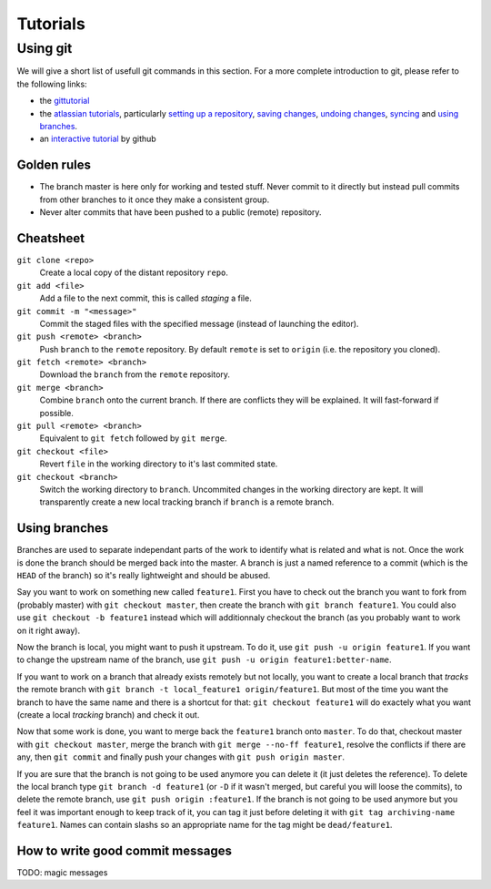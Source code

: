 *********
Tutorials
*********

Using git
=========

We will give a short list of usefull git commands in this section. For a more
complete introduction to git, please refer to the following links:

- the `gittutorial <https://git-scm.com/docs/gittutorial>`_
- the `atlassian tutorials <https://www.atlassian.com/git/tutorials>`_,
  particularly `setting up a repository
  <https://www.atlassian.com/git/tutorials/setting-up-a-repository>`_, `saving
  changes <https://www.atlassian.com/git/tutorials/saving-changes>`_, `undoing
  changes <https://www.atlassian.com/git/tutorials/saving-changes>`_, `syncing
  <https://www.atlassian.com/git/tutorials/syncing>`_ and `using branches
  <https://www.atlassian.com/git/tutorials/using-branches>`_.
- an `interactive tutorial <https://try.github.io/levels/1/challenges/1>`_ by
  github


Golden rules
------------

- The branch master is here only for working and tested stuff. Never commit to
  it directly but instead pull commits from other branches to it once they make
  a consistent group.
- Never alter commits that have been pushed to a public (remote) repository.


Cheatsheet
----------

``git clone <repo>``
   Create a local copy of the distant repository ``repo``.

``git add <file>``
   Add a file to the next commit, this is called *staging* a file.

``git commit -m "<message>"``
   Commit the staged files with the specified message (instead of launching the
   editor).

``git push <remote> <branch>``
   Push ``branch`` to the ``remote`` repository. By default ``remote``
   is set to ``origin`` (i.e. the repository you cloned).

``git fetch <remote> <branch>``
   Download the ``branch`` from the ``remote`` repository.

``git merge <branch>``
   Combine ``branch`` onto the current branch. If there are conflicts they will
   be explained. It will fast-forward if possible.

``git pull <remote> <branch>``
   Equivalent to ``git fetch`` followed by ``git merge``.

``git checkout <file>``
   Revert ``file`` in the working directory to it's last commited state.

``git checkout <branch>``
   Switch the working directory to ``branch``. Uncommited changes in the
   working directory are kept. It will transparently create a new local
   tracking branch if ``branch`` is a remote branch.


Using branches
--------------

Branches are used to separate independant parts of the work to identify what is
related and what is not. Once the work is done the branch should be merged back
into the master. A branch is just a named reference to a commit (which is the
``HEAD`` of the branch) so it's really lightweight and should be abused.

Say you want to work on something new called ``feature1``. First you have to
check out the branch you want to fork from (probably master) with ``git
checkout master``, then create the branch with ``git branch feature1``. You
could also use ``git checkout -b feature1`` instead which will additionnaly
checkout the branch (as you probably want to work on it right away).

Now the branch is local, you might want to push it upstream. To do it, use
``git push -u origin feature1``. If you want to change the upstream name of the
branch, use ``git push -u origin feature1:better-name``.

If you want to work on a branch that already exists remotely but not locally,
you want to create a local branch that *tracks* the remote branch with ``git
branch -t local_feature1 origin/feature1``. But most of the time you want the
branch to have the same name and there is a shortcut for that: ``git checkout
feature1`` will do exactely what you want (create a local *tracking* branch)
and check it out.

Now that some work is done, you want to merge back the ``feature1`` branch onto
``master``. To do that, checkout master with ``git checkout master``, merge the
branch with ``git merge --no-ff feature1``, resolve the conflicts if there are
any, then ``git commit`` and finally push your changes with ``git push origin
master``.

If you are sure that the branch is not going to be used anymore you can delete
it (it just deletes the reference). To delete the local branch type ``git
branch -d feature1`` (or ``-D`` if it wasn't merged, but careful you will loose
the commits), to delete the remote branch, use ``git push origin :feature1``.
If the branch is not going to be used anymore but you feel it was important
enough to keep track of it, you can tag it just before deleting it with ``git
tag archiving-name feature1``. Names can contain slashs so an appropriate name
for the tag might be ``dead/feature1``.


How to write good commit messages
---------------------------------

TODO: magic messages
